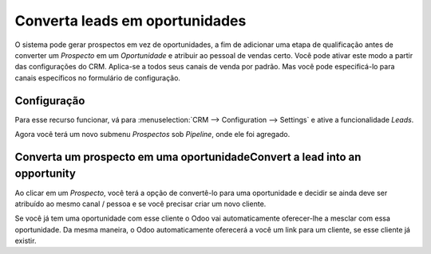 ================================
Converta leads em oportunidades
================================

O sistema pode gerar prospectos em vez de oportunidades, a fim de adicionar
uma etapa de qualificação antes de converter um *Prospecto* em um *Oportunidade* 
e atribuir ao pessoal de vendas certo. Você pode ativar este modo a partir das 
configurações do CRM. Aplica-se a todos seus canais de venda por padrão. Mas você 
pode especificá-lo para canais específicos no formulário de configuração.

Configuração
=============

Para esse recurso funcionar, vá para :menuselection:`CRM --> Configuration --> Settings`
e ative a funcionalidade *Leads*.

.. image:: media/convert01.png
    :align: center

Agora você terá um novo submenu *Prospectos* sob *Pipeline*, onde ele foi agregado.

.. image:: media/convert02.png
    :align: center

Converta um prospecto em uma oportunidadeConvert a lead into an opportunity
==================================

Ao clicar em um *Prospecto*, você terá a opção de convertê-lo para
uma oportunidade e decidir se ainda deve ser atribuído ao mesmo
canal / pessoa e se você precisar criar um novo cliente.

.. image:: media/convert03.png
    :align: center

Se você já tem uma oportunidade com esse cliente o Odoo vai
automaticamente oferecer-lhe a mesclar com essa oportunidade. Da mesma
maneira, o Odoo automaticamente oferecerá a você um link para um
cliente, se esse cliente já existir.
